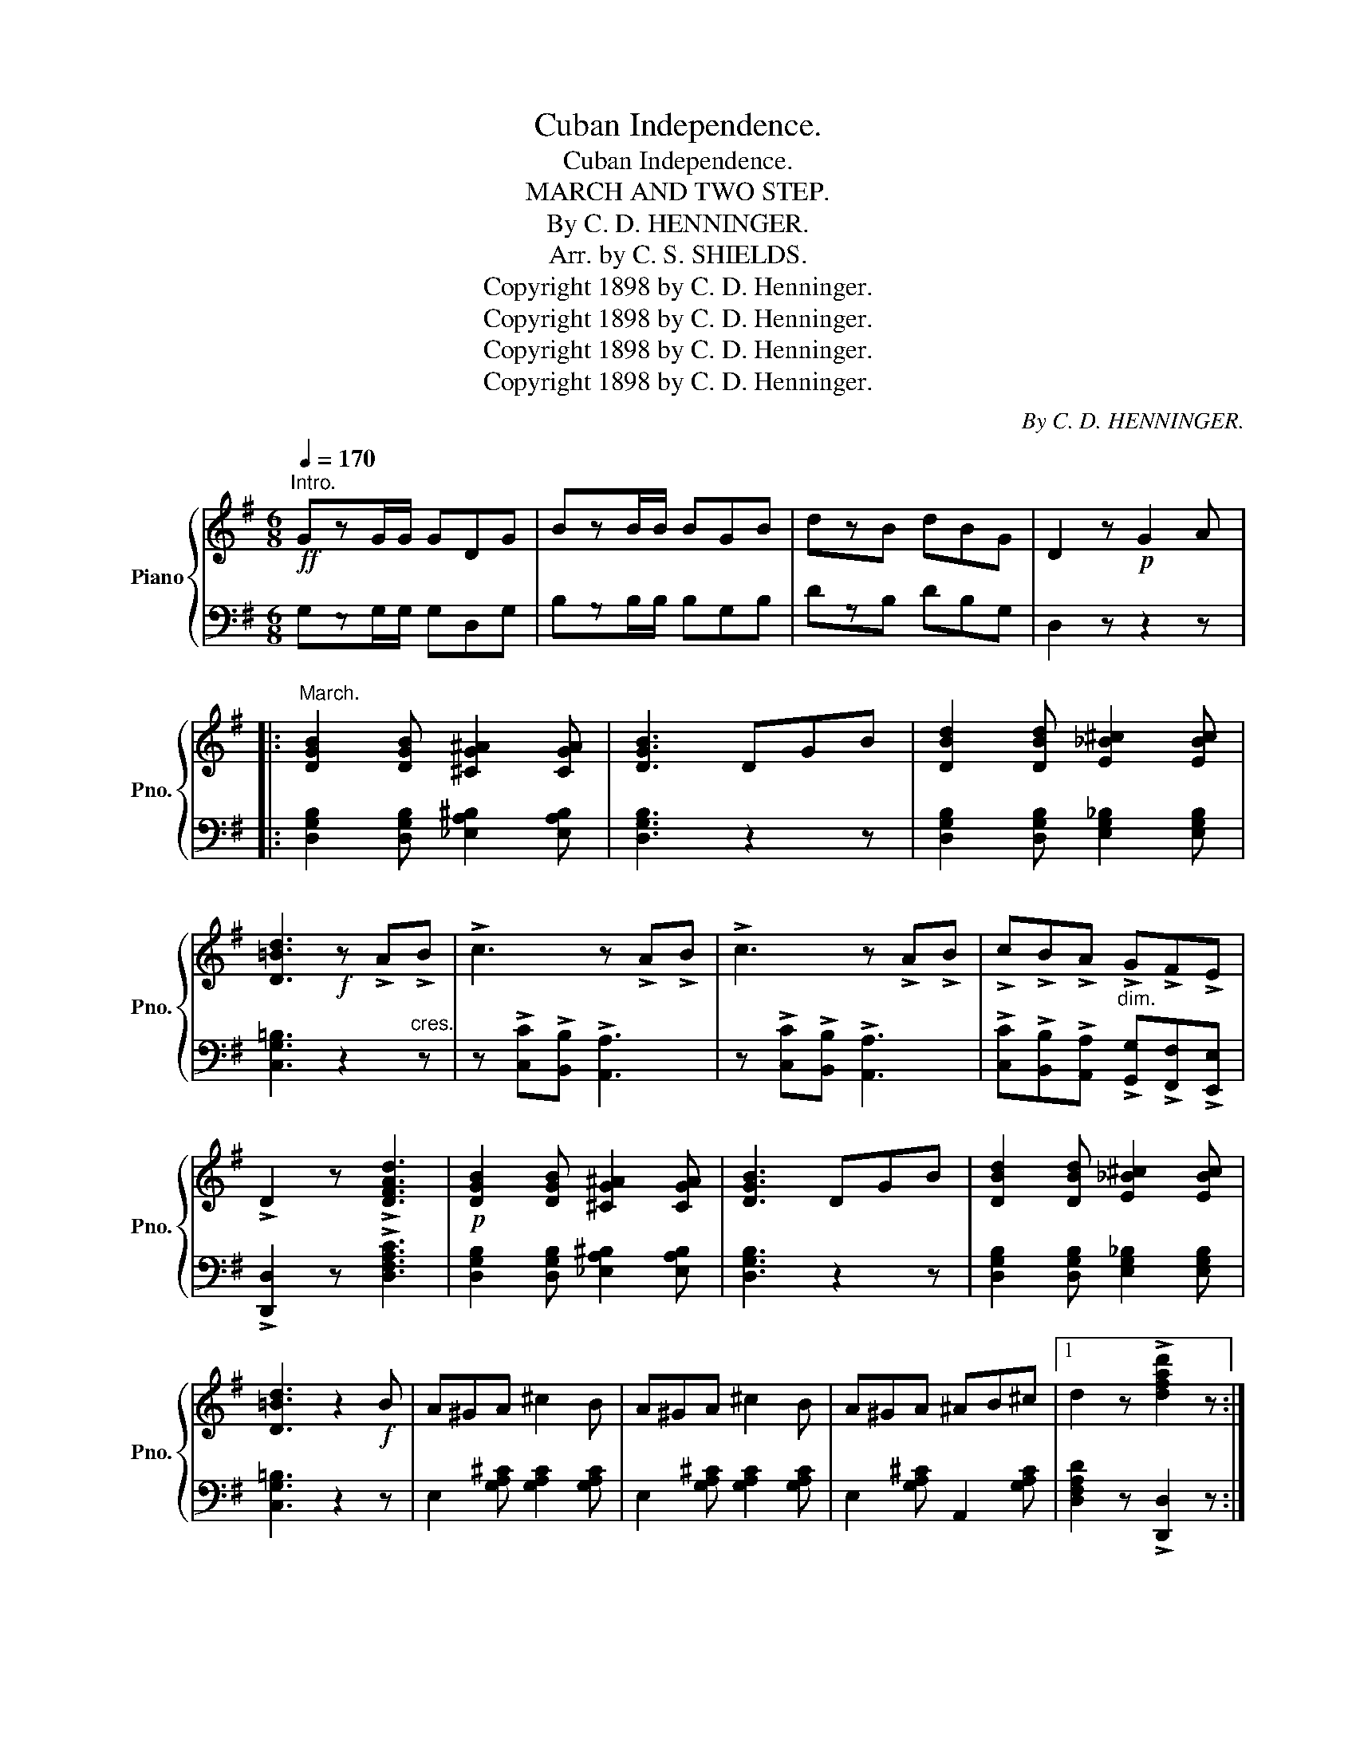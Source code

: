 X:1
T:Cuban Independence.
T:Cuban Independence.
T:MARCH AND TWO STEP.
T:By C. D. HENNINGER.
T:Arr. by C. S. SHIELDS.
T:Copyright 1898 by C. D. Henninger.
T:Copyright 1898 by C. D. Henninger.
T:Copyright 1898 by C. D. Henninger.
T:Copyright 1898 by C. D. Henninger.
C:By C. D. HENNINGER.
Z:Copyright 1898 by C. D. Henninger.
%%score { 1 | 2 }
L:1/8
Q:1/4=170
M:6/8
K:G
V:1 treble nm="Piano" snm="Pno."
V:2 bass 
V:1
"^Intro."!ff! GzG/G/ GDG | BzB/B/ BGB | dzB dBG | D2 z!p! G2 A |: %4
"^March." [DGB]2 [DGB] [^CG^A]2 [CGA] | [DGB]3 DGB | [DBd]2 [DBd] [E_B^c]2 [EBc] | %7
 [D=Bd]3!f! z !>!A!>!B | !>!c3 z !>!A!>!B | !>!c3 z !>!A!>!B | !>!c!>!B!>!A !>!G!>!F!>!E | %11
 !>!D2 z !>![DFAd]3 |!p! [DGB]2 [DGB] [^CG^A]2 [CGA] | [DGB]3 DGB | [DBd]2 [DBd] [E_B^c]2 [EBc] | %15
 [D=Bd]3 z2!f! B | A^GA ^c2 B | A^GA ^c2 B | A^GA ^AB^c |1 d2 z !>![dfad']2 z :|2 %20
 d2 z !>![dfad']2 z ||!ff! [Dd]2!<(! [^D^d] [Ee]2 [^E^e]!<)! | [Ff]2 [Gg] [^G^g]2 [Aa] | %23
!>(! [Bb]2 [Aa] [Gg]2 [Ff] | [Ee]2 [_E_e] [Dd]2!>)!!mf! c | e2 z !>![Fc]3 | z2 c cBA | %27
 [GBe]2 z !>![GBd]3 | z2 G GFE |!ff! [Dd]2!<(! [^D^d] [Ee]2 [^E^e] | [Ff]2 [Gg]!<)! [^G^g]2 [Aa] | %31
!>(! [Bb]2 [Aa] [Gg]2 [Ff]!>)! | [Gg]2 [Ff] [Gg]2 [Aa] | [_B_b]3 z [Gg][Aa] | %34
 [=B=b]2 [ee'] [dd'][Bb][Gg] | [Dd][^C^c][Dd] [^D^d][Ee][Ff] | [Gg]2 z [GBdg]3 || %37
 [DGB]2 [DGB] [^CG^A]2 [CGA] | [DGB]3 DGB | [DBd]2 [DBd] [E_B^c]2 [EBc] | [D=Bd]3!f! z !>!A!>!B | %41
 !>!c3 z !>!A!>!B | !>!c3 z !>!A!>!B | !>!c!>!B!>!A !>!G!>!F!>!E | !>!D2 z !>![DFAd]3 | %45
!p! [DGB]2 [DGB] [^CG^A]2 [CGA] | [DGB]3 DGB | [DBd]2 [DBd] [E_B^c]2 [EBc] | [D=Bd]3 z!f! BA | %49
 [EG]3 z FE | DGB d2 c | [Bdb]3 [Aca]3 | [GBg]3 z2 z ||[K:C][M:6/8]!p! [EG=e]6 | %54
 [_E^F_e]3- [EFe]2 [=FA=f] | [=EG=e]6 | [CEc]3 [Cc][Ee][Gg] | [cac']3 [cac']3 | [Bgb]3 [Afa]3 | %59
 [Geg]6- | [Geg]3 [Geg]3 | [EGe]6 | [_E^F_e]3- [EFe]2 [=FA=f] | [EGe]6 | [CEc]3 [EGe]3 | %65
 [D^Fd]3 [cac']3 | [B^fb]3 [Acfa]3 |!<(! [GBg]6-!<)! |!>(! [GBg]6!>)! | [EGe]6 | %70
 [_E^F_e]3- [EFe]2 [=FA=f] | [EGe]6 | [CEc]3 [Cc][Ee][Gg] | [cac']3 [cac']3 | [Bgb]3 [Afa]3 | %75
 [Geg]6- | [Geg]2 [Geg] [^F_e^f]2 [G=eg] | [cac']3 [cac']3 | [Bgb]3- [Bgb]2 [Afa] | [Afa]3 [Geg]3 | %80
 [EGe]3- [EGe]2 [GBg] | [GBg]3 [FAf]3 | [EGe]3 [DFd]3 | [CEc]6- | [CEc]3!ff! z2 z || %85
 z2 !>![cc'] !>![cc']!>![cc']!>![Bb] | !>![Aa]3 z2 z | z2 !>![cc'] !>![cc']!>![cc']!>![Bb] | %88
 !>![Aa]3 z2 z | z2 !>![cc'] !>![cc']!>![cc']!>![Bb] | !>![Aa]3 z2 z | %91
 z2 !>![_e_e'] !>![ee']!>![ee']!>![dd'] | !>![cc']3 z2 z | !>![ee']2 !>![^d^d'] !>![ee']3 | %94
 !>![Ee]2 !>![^D^d] !>![Ee]3 | !>![ee']2 !>![^d^d'] !>![ee']3 | !>![Ee]2 !>![^D^d] !>![Ee]3 | %97
!<(! !>!E!>!=F!>!^F !>!G!>!^G!>!A | !>!^A!>!B!>!=c!<)! !>!^c!>!d!>!^d | !>!e z z !>![gbg']3 | z6 | %101
!fff!"^Grandioso." [EGe]6 | [_E^F_e]3- [EFe]2 [=FA=f] | [=EG=e]6 | [CEc]3 [Cc][Ee][Gg] | %105
 [cac']3 [cac']3 | [Bgb]3 [Afa]3 | [Geg]6- | [Geg]3 [Geg]3 | [EGe]6 | [_E^F_e]3- [EFe]2 [=FA=f] | %111
 [EGe]6 | [CEc]3 [EGe]3 | [D^Fd]3 [cac']3 | [B^fb]3 [Acfa]3 |!<(! [GBg]6-!<)! |!>(! [GBg]6!>)! | %117
 [EGe]6 | [_E^F_e]3- [EFe]2 [=FA=f] | [EGe]6 | [CEc]3 [Cc][Ee][Gg] | [cac']3 [cac']3 | %122
 [Bgb]3 [Afa]3 | [Geg]6- | [Geg]2 [Geg] [^F_e^f]2 [G=eg] | [cac']3 [cac']3 | [Bgb]3- [Bgb]2 [Afa] | %127
 [Afa]3 [Geg]3 | [EGe]3- [EGe]2 [GBg] | [GBg]3 [FAf]3 | [EGe]3 [DFd]3 | [CEc]6- | %132
 [CEc]3 !>![cegc']2 z |] %133
V:2
 G,zG,/G,/ G,D,G, | B,zB,/B,/ B,G,B, | DzB, DB,G, | D,2 z z2 z |: %4
 [D,G,B,]2 [D,G,B,] [_E,A,^B,]2 [E,A,B,] | [D,G,B,]3 z2 z | %6
 [D,G,B,]2 [D,G,B,] [E,G,_B,]2 [E,G,B,] | [C,G,=B,]3 z2"^cres." z | %8
 z !>![C,C]!>![B,,B,] !>![A,,A,]3 | z !>![C,C]!>![B,,B,] !>![A,,A,]3 | %10
 !>![C,C]!>![B,,B,]!>![A,,A,]"^dim." !>![G,,G,]!>![F,,F,]!>![E,,E,] | !>![D,,D,]2 z !>![D,F,A,C]3 | %12
 [D,G,B,]2 [D,G,B,] [_E,A,^B,]2 [E,A,B,] | [D,G,B,]3 z2 z | %14
 [D,G,B,]2 [D,G,B,] [E,G,_B,]2 [E,G,B,] | [C,G,=B,]3 z2 z | E,2 [G,A,^C] [G,A,C]2 [G,A,C] | %17
 E,2 [G,A,^C] [G,A,C]2 [G,A,C] | E,2 [G,A,^C] A,,2 [G,A,C] |1 [D,F,A,D]2 z !>![D,,D,]2 z :|2 %20
 [D,F,A,D]2 z !>![D,,D,]2 z || [D,,D,]2 [F,A,C] D,2 [F,A,C] | [D,,D,]2 [F,A,C] D,2 [F,A,C] | %23
 [G,,G,]2 [G,B,] D,2 [G,B,] | [G,,G,]2 [G,B,] D,2 [G,B,] | D,2 [F,A,C] [F,A,C]2 [F,A,C] | %26
 D,2 [F,A,C] D,2 [F,A,C] | [G,,G,]2 [D,G,B,] [D,G,B,]2 [D,G,B,] | [G,,G,]2 z z2 z | %29
 [D,,D,]2 [F,A,C] D,2 [F,A,C] | [D,,D,]2 [F,A,C] D,2 [F,A,C] | [G,,G,]2 [G,B,] D,2 [G,B,] | %32
 [G,,G,]2 [E,G,B,] D,2 [G,B,D] | [_E,G,_B,_D]3 z2 z | z6 | %35
 [D,,D,][^C,,^C,][D,,D,] [=C,,=C,][B,,,B,,][A,,,A,,] | [G,,,G,,]2 z [D,G,B,]3 || %37
 [D,G,B,]2 [D,G,B,] [_E,A,^B,]2 [E,A,B,] | [D,G,B,]3 z2 z | %39
 [D,G,B,]2 [D,G,B,] [E,G,_B,]2 [E,G,B,] | [C,G,=B,]3 z2"^cres." z | %41
 z !>![C,C]!>![B,,B,] !>![A,,A,]3 | z !>![C,C]!>![B,,B,] !>![A,,A,]3 | %43
 !>![C,C]!>![B,,B,]!>![A,,A,] !>![G,,G,]!>![F,,F,]!>![E,,E,] | !>![D,,D,]2 z !>![D,F,A,C]3 | %45
 [D,G,B,]2 [D,G,B,] [_E,A,^B,]2 [E,A,B,] | [D,G,B,]3 z2 z | %47
 [D,G,B,]2 [D,G,B,] [E,G,_B,]2 [E,G,B,] | [C,G,=B,]3 z2 x | [C,,C,]2 [G,C] E,2 [G,C] | %50
 [G,,,G,,]2 [G,B,] D,2 [F,A,C] | [G,,G,]2 [G,B,] [D,,D,]2 [F,A,C] | [G,B,]3 z2 z || %53
[K:C][M:6/8] [C,,C,]2 [G,C] E,2 [G,C] | C,2 [_E,^F,A,] [E,F,A,]2 z | [C,,C,]2 [G,C] E,2 [G,C] | %56
 C,2 [G,C] E,2 [G,C] | [F,,F,]2 [F,A,C] C,2 [F,A,C] | [F,,F,]2 [F,A,C] C,2 [F,A,C] | %59
 [C,,C,]2 [G,C] E,2 [G,C] | [C,,C,]2 [G,C] E,2 [G,C] | [C,,C,]2 [G,C] E,2 [G,C] | %62
 C,2 [_E,^F,A,] [E,F,A,]2 z | [C,,C,]2 [G,C] E,2 [G,C] | C,2 [G,C] E,2 [G,C] | %65
 [D,,D,]2 [^F,A,C] D,2 [F,A,C] | [D,,D,]2 [^F,A,C] D,2 [F,A,C] | %67
 [G,,G,]2 [A,,A,] [B,,B,]2 [A,,A,] | [G,,G,]2 [F,,F,] [E,,E,]2 [D,,D,] | [C,,C,]2 [G,C] E,2 [G,C] | %70
 C,2 [_E,^F,A,] [E,F,A,]2 z | [C,,C,]2 [G,C] E,2 [G,C] | C,2 [G,C] E,2 [G,C] | %73
 [F,,F,]2 [F,A,C] C,2 [F,A,C] | [F,,F,]2 [F,A,C] C,2 [F,A,C] | [C,,C,]2 [G,C] E,2 [G,C] | %76
 [C,,C,]2 [G,C] E,2 [G,C] | [F,,F,]2 [F,A,C] C,2 [F,A,C] | [F,,F,]2 [F,A,C] C,2 [F,A,C] | %79
 [C,,C,]2 [G,C] E,2 [G,C] | C,2 [G,C] E,2 [G,C] | [G,,,G,,]2 [F,G,B,] D,2 [F,G,B,] | %82
 [G,,,G,,]2 [F,G,B,] D,2 [F,G,B,] | z2 [A,,A,] [G,,G,]2 [E,,E,] | [C,,C,]3 !>![C,C]2 !>![B,,B,] || %85
 !>![A,,A,]3 z2 z | z2 z !>![C,C]2 !>![B,,B,] | !>![A,,A,]3 z2 z | z2 z !>![A,,A,]2 !>![B,,B,] | %89
 !>![C,C]3 z2 z | z2 z !>![C,C]2 !>![D,D] | !>![_E,_E]3 z2 z | z2 z !>![C,C]2 !>![D,D] | %93
 !>![E,E]2 !>![^D,^D] !>![E,E]3 | !>![E,,E,]2 !>![^D,,^D,] !>![E,,E,]3 | %95
 !>![E,E]2 !>![^D,^D] !>![E,E]3 | !>![E,,E,]2 !>![^D,,^D,] !>![E,,E,]3 | %97
 !>!E,!>!=F,!>!^F, !>!G,!>!^G,!>!A, | !>!^A,!>!B,!>!=C !>!^C!>!D!>!^D | !>!E z z !>![G,B,DF]3 | %100
 [G,,G,][A,,A,][G,,G,] [F,,F,][E,,E,][D,,D,] | [C,,C,]2 [G,C] E,2 [G,C] | %102
 C,2 [_E,^F,A,] [E,F,A,]2 z | [C,,C,]2 [G,C] E,2 [G,C] | C,2 [G,C] E,2 [G,C] | %105
 [F,,F,]2 [F,A,C] C,2 [F,A,C] | [F,,F,]2 [F,A,C] C,2 [F,A,C] | [C,,C,]2 [G,C] E,2 [G,C] | %108
 [C,,C,]2 [G,C] E,2 [G,C] | [C,,C,]2 [G,C] E,2 [G,C] | C,2 [_E,^F,A,] [E,F,A,]2 z | %111
 [C,,C,]2 [G,C] E,2 [G,C] | C,2 [G,C] E,2 [G,C] | [D,,D,]2 [^F,A,C] D,2 [F,A,C] | %114
 [D,,D,]2 [^F,A,C] D,2 [F,A,C] | [G,,G,]2 [A,,A,] [B,,B,]2 [A,,A,] | %116
 [G,,G,]2 [F,,F,] [E,,E,]2 [D,,D,] | [C,,C,]2 [G,C] E,2 [G,C] | C,2 [_E,^F,A,] [E,F,A,]2 z | %119
 [C,,C,]2 [G,C] E,2 [G,C] | C,2 [G,C] E,2 [G,C] | [F,,F,]2 [F,A,C] C,2 [F,A,C] | %122
 [F,,F,]2 [F,A,C] C,2 [F,A,C] | [C,,C,]2 [G,C] E,2 [G,C] | [C,,C,]2 [G,C] E,2 [G,C] | %125
 [F,,F,]2 [F,A,C] C,2 [F,A,C] | [F,,F,]2 [F,A,C] C,2 [F,A,C] | [C,,C,]2 [G,C] E,2 [G,C] | %128
 C,2 [G,C] E,2 [G,C] | [G,,,G,,]2 [F,G,B,] D,2 [F,G,B,] | [G,,,G,,]2 [F,G,B,] D,2 [F,G,B,] | %131
 z2 [A,,A,] [G,,G,]2 [E,,E,] | [C,,C,]3 !>![C,,C,]2 z |] %133


